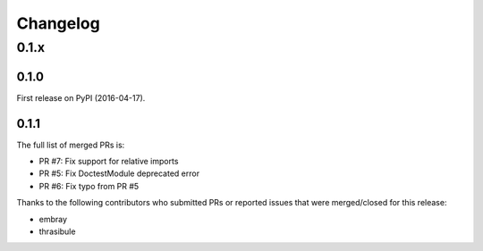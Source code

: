 
Changelog
=========

0.1.x
-----

0.1.0
~~~~~

First release on PyPI (2016-04-17).

0.1.1
~~~~~

The full list of merged PRs is:

* PR #7: Fix support for relative imports
* PR #5: Fix DoctestModule deprecated error
* PR #6: Fix typo from PR #5

Thanks to the following contributors who submitted PRs or reported issues that were merged/closed for this release:

- embray
- thrasibule

